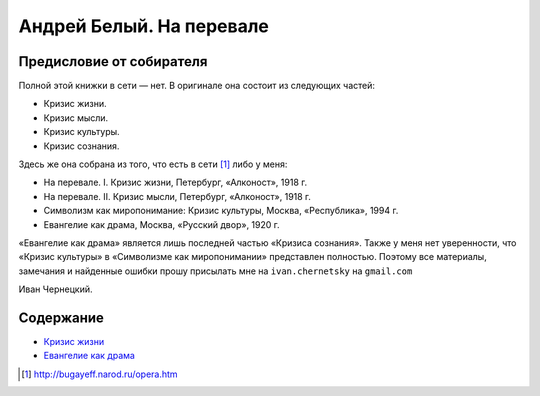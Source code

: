 =========================
Андрей Белый. На перевале
=========================

-------------------------
Предисловие от собирателя
-------------------------

Полной этой книжки в сети — нет. В оригинале она состоит из следующих
частей:

-  Кризис жизни.
-  Кризис мысли.
-  Кризис культуры.
-  Кризис сознания.

Здесь же она собрана из того, что есть в сети [1]_ либо у меня:

-  На перевале. I. Кризис жизни, Петербург, «Алконост», 1918 г.
-  На перевале. II. Кризис мысли, Петербург, «Алконост», 1918 г.
-  Символизм как миропонимание: Кризис культуры, Москва, «Республика»,
   1994 г.
-  Евангелие как драма, Москва, «Русский двор», 1920 г.

«Евангелие как драма» является лишь последней частью «Кризиса сознания».
Также у меня нет уверенности, что «Кризис культуры» в «Символизме как
миропонимании» представлен полностью. Поэтому все материалы, замечания и
найденные ошибки прошу присылать мне на ``ivan.chernetsky`` на
``gmail.com``

.. container:: signature

   Иван Чернецкий.


----------
Содержание
----------

-  `Кризис жизни <krizis-zhizni>`_
-  `Евангелие как драма <evangelie-kak-drama>`_

.. [1]
   http://bugayeff.narod.ru/opera.htm
